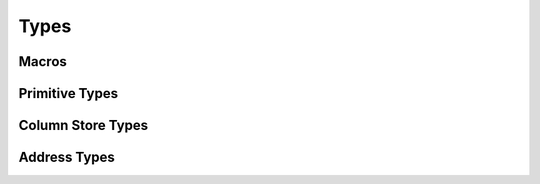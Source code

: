 
Types
=====

Macros
------

.. doxygendefine:: IXION_ASCII


Primitive Types
---------------

.. doxygenenum:: ixion::celltype_t
.. doxygenenum:: ixion::cell_value_t
.. doxygenenum:: ixion::value_t
.. doxygenenum:: ixion::table_area_t
.. doxygenenum:: ixion::formula_name_resolver_t
.. doxygenenum:: ixion::formula_error_t

.. doxygentypedef:: ixion::col_t
.. doxygentypedef:: ixion::row_t
.. doxygentypedef:: ixion::sheet_t
.. doxygentypedef:: ixion::rc_t
.. doxygentypedef:: ixion::string_id_t
.. doxygentypedef:: ixion::table_areas_t
.. doxygentypedef:: ixion::formula_tokens_t

.. doxygenvariable:: ixion::empty_string_id
.. doxygenvariable:: ixion::global_scope
.. doxygenvariable:: ixion::invalid_sheet

.. doxygenfunction:: ixion::get_formula_error_name


Column Store Types
------------------

.. doxygentypedef:: ixion::boolean_element_block
.. doxygentypedef:: ixion::numeric_element_block
.. doxygentypedef:: ixion::string_element_block
.. doxygentypedef:: ixion::formula_element_block
.. doxygentypedef:: ixion::ixion_element_block_func
.. doxygentypedef:: ixion::column_store_t
.. doxygentypedef:: ixion::column_stores_t
.. doxygentypedef:: ixion::matrix_store_t

.. doxygenstruct:: ixion::matrix_store_trait

.. doxygenvariable:: ixion::element_type_empty
.. doxygenvariable:: ixion::element_type_boolean
.. doxygenvariable:: ixion::element_type_numeric
.. doxygenvariable:: ixion::element_type_string
.. doxygenvariable:: ixion::element_type_formula


Address Types
-------------

.. doxygenstruct:: ixion::address_t
   :members:

.. doxygenstruct:: ixion::rc_address_t
   :members:

.. doxygenstruct:: ixion::abs_address_t
   :members:

.. doxygenstruct:: ixion::abs_rc_address_t
   :members:

.. doxygenstruct:: ixion::range_t
   :members:

.. doxygenstruct:: ixion::abs_range_t
   :members:

.. doxygenstruct:: ixion::abs_rc_range_t
   :members:

.. doxygentypedef:: ixion::abs_address_set_t

.. doxygentypedef:: ixion::abs_range_set_t

.. doxygentypedef:: ixion::abs_rc_range_set_t
